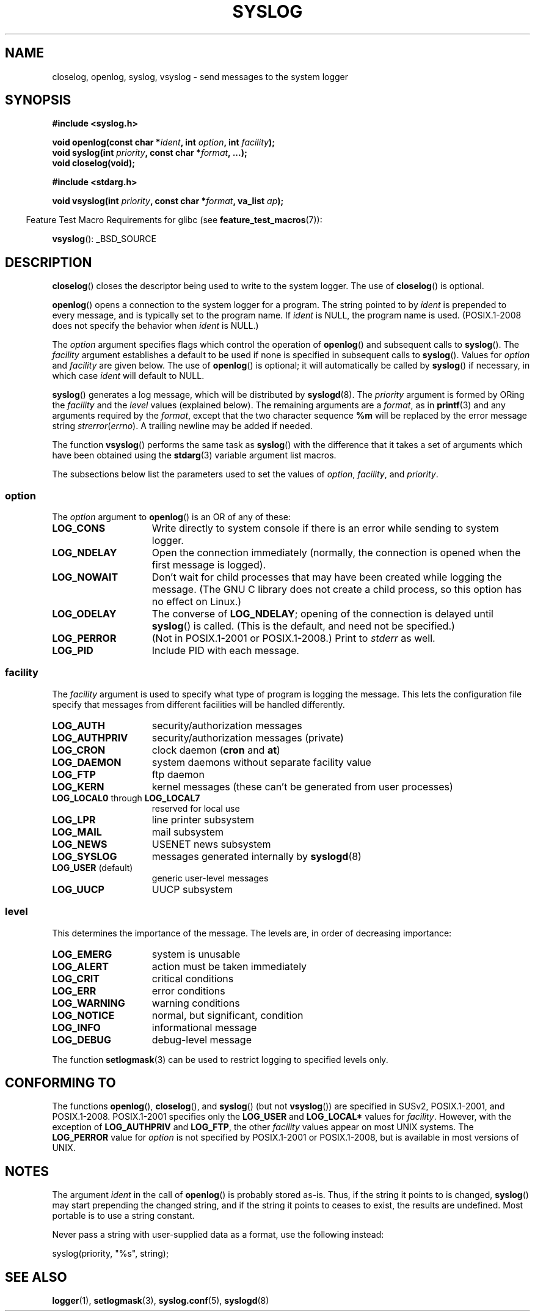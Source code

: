 .\" Written  Feb 1994 by Steve Greenland (stevegr@neosoft.com)
.\"
.\" Permission is granted to make and distribute verbatim copies of this
.\" manual provided the copyright notice and this permission notice are
.\" preserved on all copies.
.\"
.\" Permission is granted to copy and distribute modified versions of this
.\" manual under the conditions for verbatim copying, provided that the
.\" entire resulting derived work is distributed under the terms of a
.\" permission notice identical to this one.
.\"
.\" Since the Linux kernel and libraries are constantly changing, this
.\" manual page may be incorrect or out-of-date.  The author(s) assume no
.\" responsibility for errors or omissions, or for damages resulting from
.\" the use of the information contained herein.  The author(s) may not
.\" have taken the same level of care in the production of this manual,
.\" which is licensed free of charge, as they might when working
.\" professionally.
.\"
.\" Formatted or processed versions of this manual, if unaccompanied by
.\" the source, must acknowledge the copyright and authors of this work.
.\"
.\" Updated 1999.12.19 by Karl M. Hegbloom <karlheg@debian.org>
.\"
.\" Updated 13 Oct 2001, Michael Kerrisk <mtk.manpages@gmail.com>
.\"	Added description of vsyslog
.\"	Added descriptions of LOG_ODELAY and LOG_NOWAIT
.\"	Added brief description of facility and option arguments
.\"	Added CONFORMING TO section
.\" 2001-10-13, aeb, minor changes
.\" Modified 13 Dec 2001, Martin Schulze <joey@infodrom.org>
.\" Modified 3 Jan 2002, Michael Kerrisk <mtk.manpages@gmail.com>
.\"
.TH SYSLOG 3 2012-08-17 "Linux" "Linux Programmer's Manual"
.SH NAME
closelog, openlog, syslog, vsyslog \- send messages to the system logger
.SH SYNOPSIS
.B #include <syslog.h>
.sp
.BI "void openlog(const char *" ident ", int " option ", int " facility );
.br
.BI "void syslog(int " priority ", const char *" format ", ...);"
.br
.B "void closelog(void);"
.sp
.B #include <stdarg.h>
.sp
.BI "void vsyslog(int " priority ", const char *" format ", va_list " ap );
.sp
.in -4n
Feature Test Macro Requirements for glibc (see
.BR feature_test_macros (7)):
.in
.sp
.BR vsyslog ():
_BSD_SOURCE
.SH DESCRIPTION
.BR closelog ()
closes the descriptor being used to write to the system logger.
The use of
.BR closelog ()
is optional.
.sp
.BR openlog ()
opens a connection to the system logger for a program.
The string pointed to by
.I ident
is prepended to every message, and is typically set to the program name.
If
.I ident
is NULL, the program name is used.
(POSIX.1-2008 does not specify the behavior when
.I ident
is NULL.)

The
.I option
argument specifies flags which control the operation of
.BR openlog ()
and subsequent calls to
.BR syslog ().
The
.I facility
argument establishes a default to be used if
none is specified in subsequent calls to
.BR syslog ().
Values for
.I option
and
.I facility
are given below.
The use of
.BR openlog ()
is optional; it will automatically be called by
.BR syslog ()
if necessary, in which case
.I ident
will default to NULL.
.sp
.BR syslog ()
generates a log message, which will be distributed by
.BR syslogd (8).
The
.I priority
argument is formed by ORing the
.I facility
and the
.I level
values (explained below).
The remaining arguments
are a
.IR format ,
as in
.BR printf (3)
and any arguments required by the
.IR format ,
except that the two character sequence
.B %m
will be replaced by
the error message string
.IR strerror ( errno ).
A trailing newline may be added if needed.

The function
.BR vsyslog ()
performs the same task as
.BR syslog ()
with the difference that it takes a set of arguments which have
been obtained using the
.BR stdarg (3)
variable argument list macros.

The subsections below list the parameters used to set the values of
.IR option , " facility" ", and " priority .
.SS option
The
.I option
argument to
.BR openlog ()
is an OR of any of these:
.TP 15
.B LOG_CONS
Write directly to system console if there is an error while sending to
system logger.
.TP
.B LOG_NDELAY
Open the connection immediately (normally, the connection is opened when
the first message is logged).
.TP
.B LOG_NOWAIT
Don't wait for child processes that may have been created while logging
the message.
(The GNU C library does not create a child process, so this
option has no effect on Linux.)
.TP
.B LOG_ODELAY
The converse of
.BR LOG_NDELAY ;
opening of the connection is delayed until
.BR syslog ()
is called.
(This is the default, and need not be specified.)
.TP
.B LOG_PERROR
(Not in POSIX.1-2001 or POSIX.1-2008.)
Print to \fIstderr\fP as well.
.TP
.B LOG_PID
Include PID with each message.
.SS facility
The
.I facility
argument is used to specify what type of program is logging the message.
This lets the configuration file specify that messages from different
facilities will be handled differently.
.TP 15
.B LOG_AUTH
security/authorization messages
.TP
.B LOG_AUTHPRIV
security/authorization messages (private)
.TP
.B LOG_CRON
clock daemon
.RB ( cron " and " at )
.TP
.B LOG_DAEMON
system daemons without separate facility value
.TP
.B LOG_FTP
ftp daemon
.TP
.B LOG_KERN
kernel messages (these can't be generated from user processes)
.\" LOG_KERN has the value 0; if used as a facility, zero translates to:
.\" "use the default facility".
.TP
.BR LOG_LOCAL0 " through " LOG_LOCAL7
reserved for local use
.TP
.B LOG_LPR
line printer subsystem
.TP
.B LOG_MAIL
mail subsystem
.TP
.B LOG_NEWS
USENET news subsystem
.TP
.B LOG_SYSLOG
messages generated internally by
.BR syslogd (8)
.TP
.BR LOG_USER " (default)"
generic user-level messages
.TP
.B LOG_UUCP
UUCP subsystem
.SS level
This determines the importance of the message.
The levels are, in order of decreasing importance:
.TP 15
.B LOG_EMERG
system is unusable
.TP
.B LOG_ALERT
action must be taken immediately
.TP
.B LOG_CRIT
critical conditions
.TP
.B LOG_ERR
error conditions
.TP
.B LOG_WARNING
warning conditions
.TP
.B LOG_NOTICE
normal, but significant, condition
.TP
.B LOG_INFO
informational message
.TP
.B LOG_DEBUG
debug-level message
.LP
The function
.BR setlogmask (3)
can be used to restrict logging to specified levels only.
.SH "CONFORMING TO"
The functions
.BR openlog (),
.BR closelog (),
and
.BR syslog ()
(but not
.BR vsyslog ())
are specified in SUSv2, POSIX.1-2001, and POSIX.1-2008.
POSIX.1-2001 specifies only the
.B LOG_USER
and
.B LOG_LOCAL*
values for
.IR facility .
However, with the exception of
.B LOG_AUTHPRIV
and
.BR LOG_FTP ,
the other
.I facility
values appear on most UNIX systems.
The
.B LOG_PERROR
value for
.I option
is not specified by POSIX.1-2001 or POSIX.1-2008, but is available
in most versions of UNIX.
.\" .SH HISTORY
.\" A
.\" .BR syslog ()
.\" function call appeared in 4.2BSD.
.\" 4.3BSD documents
.\" .BR openlog (),
.\" .BR syslog (),
.\" .BR closelog (),
.\" and
.\" .BR setlogmask ().
.\" 4.3BSD-Reno also documents
.\" .BR vsyslog ().
.\" Of course early v* functions used the
.\" .I <varargs.h>
.\" mechanism, which is not compatible with
.\" .IR <stdarg.h> .
.SH NOTES
The argument
.I ident
in the call of
.BR openlog ()
is probably stored as-is.
Thus, if the string it points to
is changed,
.BR syslog ()
may start prepending the changed string, and if the string
it points to ceases to exist, the results are undefined.
Most portable is to use a string constant.
.LP
Never pass a string with user-supplied data as a format,
use the following instead:
.nf

    syslog(priority, "%s", string);
.fi
.SH "SEE ALSO"
.BR logger (1),
.BR setlogmask (3),
.BR syslog.conf (5),
.BR syslogd (8)
